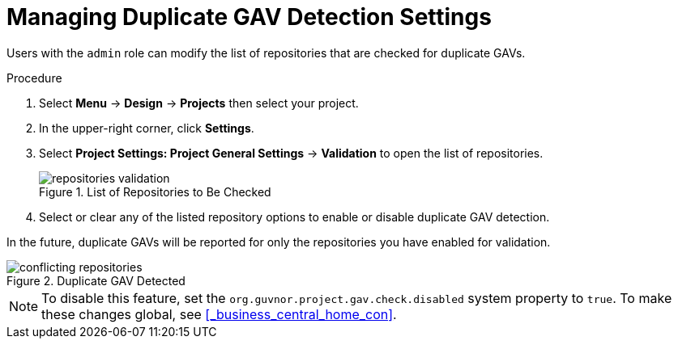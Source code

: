 [#project_duplicate_GAV_manage_proc_{context}]
= Managing Duplicate GAV Detection Settings

Users with the `admin` role can modify the list of repositories that are checked for duplicate GAVs.

.Procedure
. Select *Menu* → *Design* → *Projects* then select your project.
. In the upper-right corner, click *Settings*.
. Select *Project Settings: Project General Settings* -> *Validation* to open the list of repositories.
+
.List of Repositories to Be Checked
image::repositories-validation.png[]

. Select or clear any of the listed repository options to enable or disable duplicate GAV detection.

In the future, duplicate GAVs will be reported for only the repositories you have enabled for validation.

.Duplicate GAV Detected
image::conflicting-repositories.png[]

[NOTE]
====
To disable this feature, set the `org.guvnor.project.gav.check.disabled` system property to `true`. To make these changes global, see <<_business_central_home_con>>.
====
